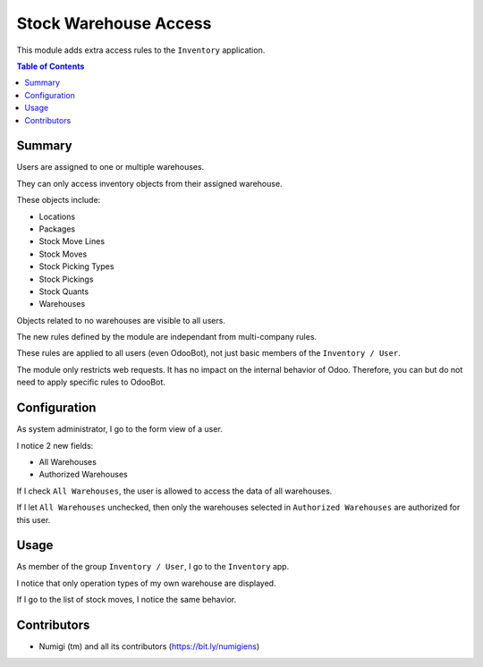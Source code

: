 Stock Warehouse Access
======================
This module adds extra access rules to the ``Inventory`` application.

.. contents:: Table of Contents

Summary
-------
Users are assigned to one or multiple warehouses.

They can only access inventory objects from their assigned warehouse.

These objects include:

* Locations
* Packages
* Stock Move Lines
* Stock Moves
* Stock Picking Types
* Stock Pickings
* Stock Quants
* Warehouses

Objects related to no warehouses are visible to all users.

The new rules defined by the module are independant from multi-company rules.

These rules are applied to all users (even OdooBot), not just basic members of the ``Inventory / User``.

The module only restricts web requests. It has no impact on the internal behavior of Odoo.
Therefore, you can but do not need to apply specific rules to OdooBot.

Configuration
-------------
As system administrator, I go to the form view of a user.

I notice 2 new fields:

* All Warehouses
* Authorized Warehouses

.. image:: static/description/user_form.png

If I check ``All Warehouses``, the user is allowed to access the data of all warehouses.

.. image:: static/description/user_form_all_warehouses.png

If I let ``All Warehouses`` unchecked, then only the warehouses selected in ``Authorized Warehouses`` are authorized for this user.

.. image:: static/description/user_form_authorized_warehouses.png

Usage
-----
As member of the group ``Inventory / User``, I go to the ``Inventory`` app.

I notice that only operation types of my own warehouse are displayed.

.. image:: static/description/picking_type_kanban.png

If I go to the list of stock moves, I notice the same behavior.

.. image:: static/description/stock_move_list.png

Contributors
------------
* Numigi (tm) and all its contributors (https://bit.ly/numigiens)
